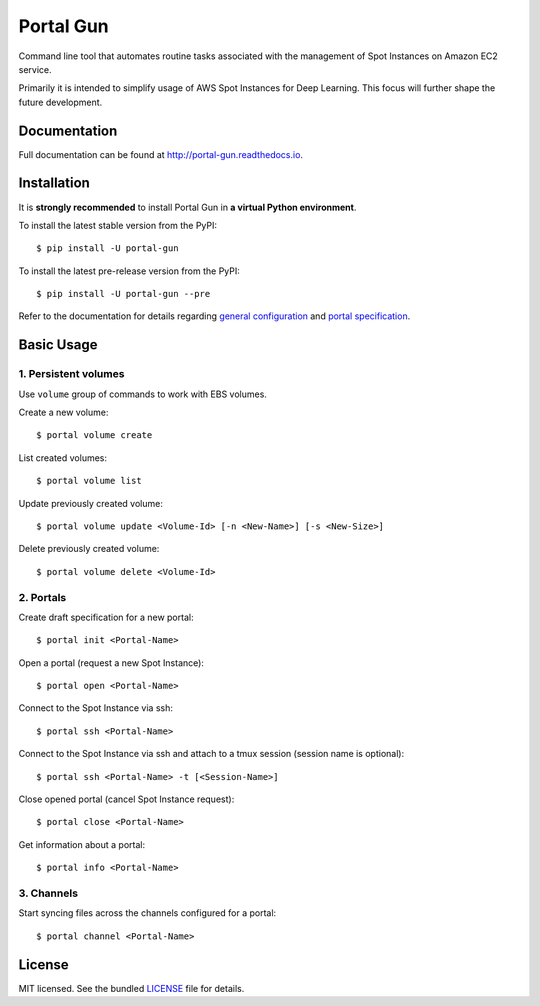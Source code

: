 ==========
Portal Gun
==========

Command line tool that automates routine tasks associated with the management of Spot Instances on Amazon EC2 service.

Primarily it is intended to simplify usage of AWS Spot Instances for Deep Learning. This focus will further shape the future development.

Documentation
=============

Full documentation can be found at `http://portal-gun.readthedocs.io <http://portal-gun.readthedocs.io>`_.

Installation
============

It is **strongly recommended** to install Portal Gun in **a virtual Python environment**.

To install the latest stable version from the PyPI::

    $ pip install -U portal-gun

To install the latest pre-release version from the PyPI::

    $ pip install -U portal-gun --pre

Refer to the documentation for details regarding `general configuration <http://portal-gun.readthedocs.io/en/stable/config.html>`_
and `portal specification <http://portal-gun.readthedocs.io/en/stable/portal_spec.html>`_.

Basic Usage
===========

1. Persistent volumes
---------------------

Use ``volume`` group of commands to work with EBS volumes.

Create a new volume::

    $ portal volume create

List created volumes::

    $ portal volume list

Update previously created volume::

    $ portal volume update <Volume-Id> [-n <New-Name>] [-s <New-Size>]

Delete previously created volume::

    $ portal volume delete <Volume-Id>

2. Portals
----------

Create draft specification for a new portal::

    $ portal init <Portal-Name>

Open a portal (request a new Spot Instance)::

    $ portal open <Portal-Name>

Connect to the Spot Instance via ssh::

    $ portal ssh <Portal-Name>

Connect to the Spot Instance via ssh and attach to a tmux session (session name is optional)::

    $ portal ssh <Portal-Name> -t [<Session-Name>]

Close opened portal (cancel Spot Instance request)::

    $ portal close <Portal-Name>

Get information about a portal::

    $ portal info <Portal-Name>


3. Channels
-----------

Start syncing files across the channels configured for a portal::

    $ portal channel <Portal-Name>

License
=======

MIT licensed. See the bundled `LICENSE <https://github.com/Coderik/portal-gun/blob/master/LICENSE>`_ file for details.